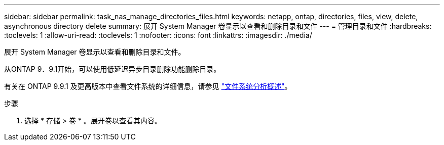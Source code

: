 ---
sidebar: sidebar 
permalink: task_nas_manage_directories_files.html 
keywords: netapp, ontap, directories, files, view, delete, asynchronous directory delete 
summary: 展开 System Manager 卷显示以查看和删除目录和文件 
---
= 管理目录和文件
:hardbreaks:
:toclevels: 1
:allow-uri-read: 
:toclevels: 1
:nofooter: 
:icons: font
:linkattrs: 
:imagesdir: ./media/


[role="lead"]
展开 System Manager 卷显示以查看和删除目录和文件。

从ONTAP 9．9.1开始，可以使用低延迟异步目录删除功能删除目录。

有关在 ONTAP 9.9.1 及更高版本中查看文件系统的详细信息，请参见 link:concept_nas_file_system_analytics_overview.html["文件系统分析概述"]。

.步骤
. 选择 * 存储 > 卷 * 。展开卷以查看其内容。

